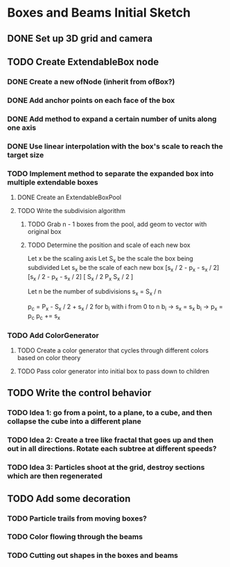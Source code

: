 * Boxes and Beams Initial Sketch
** DONE Set up 3D grid and camera
CLOSED: [2019-02-20 Wed 21:49]

** TODO Create ExtendableBox node
*** DONE Create a new ofNode (inherit from ofBox?)
CLOSED: [2019-02-21 Thu 21:57]
*** DONE Add anchor points on each face of the box
CLOSED: [2019-02-21 Thu 23:35]

*** DONE Add method to expand a certain number of units along one axis
CLOSED: [2019-03-04 Mon 16:53]
*** DONE Use linear interpolation with the box's scale to reach the target size
CLOSED: [2019-03-04 Mon 16:53]


*** TODO Implement method to separate the expanded box into multiple extendable boxes
**** DONE Create an ExtendableBoxPool
CLOSED: [2019-03-05 Tue 20:31]
**** TODO Write the subdivision algorithm
***** TODO Grab n - 1 boxes from the pool, add geom to vector with original box
***** TODO Determine the position and scale of each new box
Let x be the scaling axis
Let S_x be the scale the box being subdivided
Let s_x be the scale of each new box
[s_x / 2 - p_x - s_x / 2][s_x / 2 - p_x - s_x / 2]
[        S_x / 2      P_x       S_x / 2      ]

Let n be the number of subdivisions
s_x = S_x / n

p_c = P_x - S_x / 2 + s_x / 2
for b_i with i from 0 to n
  b_i -> s_x = s_x
  b_i -> p_x = p_c
  p_c += s_x
  
*** TODO Add ColorGenerator
**** TODO Create a color generator that cycles through different colors based on color theory
**** TODO Pass color generator into initial box to pass down to children


** TODO Write the control behavior 
*** TODO Idea 1: go from a point, to a plane, to a cube, and then collapse the cube into a different plane
*** TODO Idea 2: Create a tree like fractal that goes up and then out in all directions. Rotate each subtree at different speeds?
*** TODO Idea 3: Particles shoot at the grid, destroy sections which are then regenerated
** TODO Add some decoration 
*** TODO Particle trails from moving boxes?
*** TODO Color flowing through the beams
*** TODO Cutting out shapes in the boxes and beams
